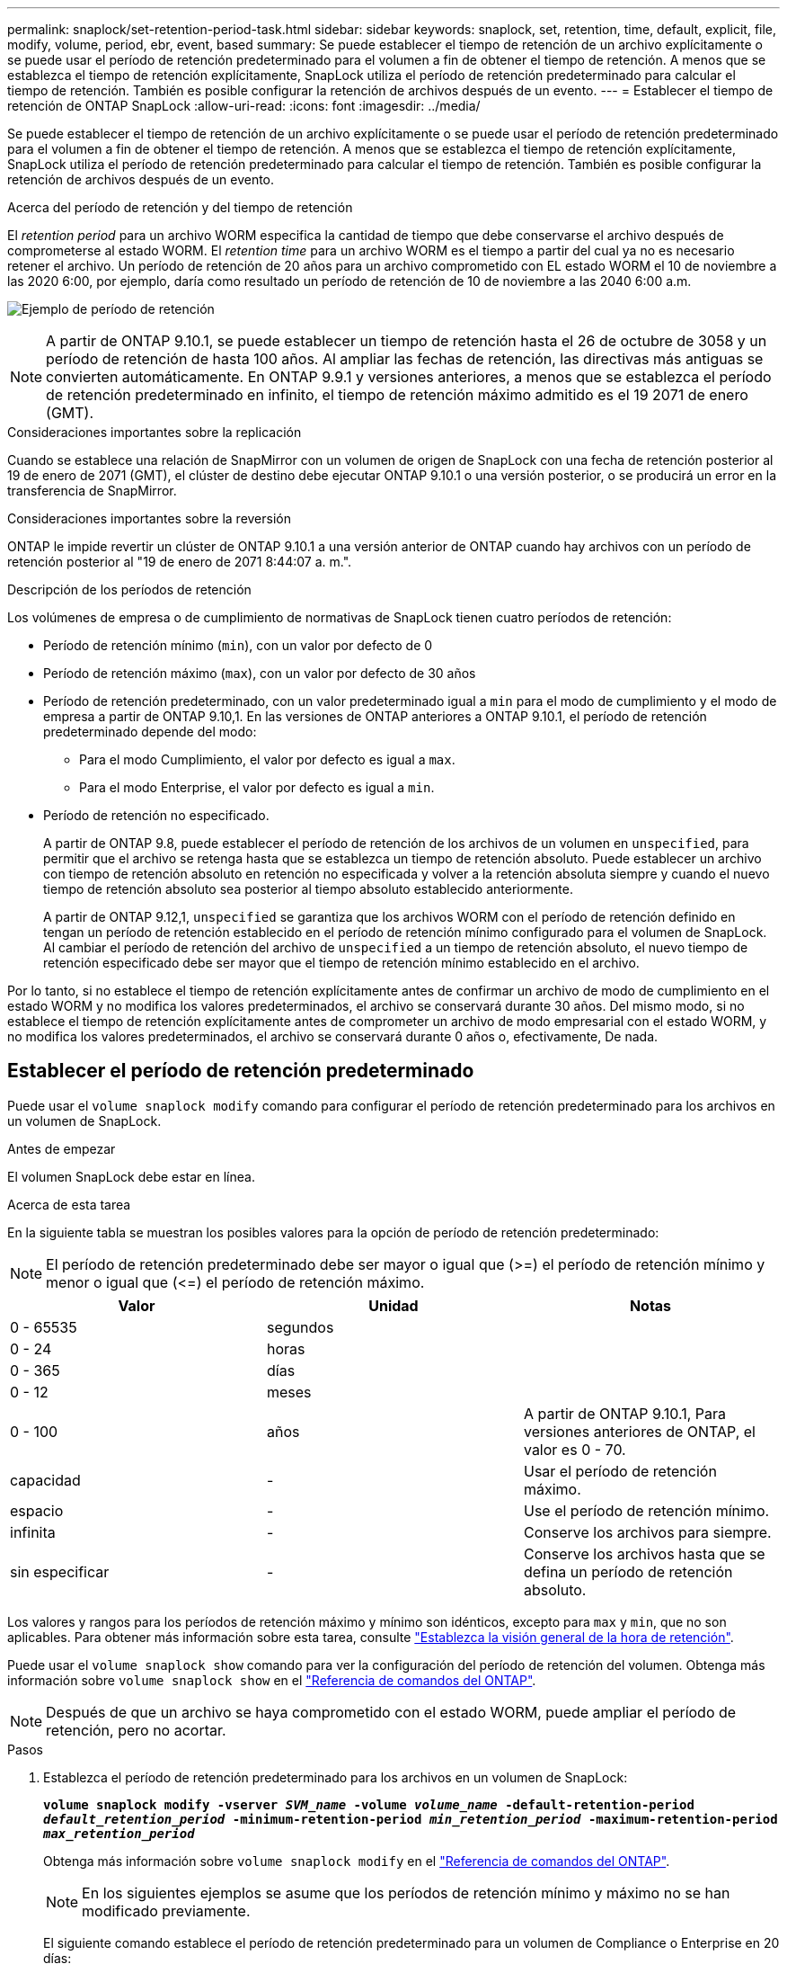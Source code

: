 ---
permalink: snaplock/set-retention-period-task.html 
sidebar: sidebar 
keywords: snaplock, set, retention, time, default, explicit, file, modify, volume, period, ebr, event, based 
summary: Se puede establecer el tiempo de retención de un archivo explícitamente o se puede usar el período de retención predeterminado para el volumen a fin de obtener el tiempo de retención. A menos que se establezca el tiempo de retención explícitamente, SnapLock utiliza el período de retención predeterminado para calcular el tiempo de retención. También es posible configurar la retención de archivos después de un evento. 
---
= Establecer el tiempo de retención de ONTAP SnapLock
:allow-uri-read: 
:icons: font
:imagesdir: ../media/


[role="lead"]
Se puede establecer el tiempo de retención de un archivo explícitamente o se puede usar el período de retención predeterminado para el volumen a fin de obtener el tiempo de retención. A menos que se establezca el tiempo de retención explícitamente, SnapLock utiliza el período de retención predeterminado para calcular el tiempo de retención. También es posible configurar la retención de archivos después de un evento.

.Acerca del período de retención y del tiempo de retención
El _retention period_ para un archivo WORM especifica la cantidad de tiempo que debe conservarse el archivo después de comprometerse al estado WORM. El _retention time_ para un archivo WORM es el tiempo a partir del cual ya no es necesario retener el archivo. Un período de retención de 20 años para un archivo comprometido con EL estado WORM el 10 de noviembre a las 2020 6:00, por ejemplo, daría como resultado un período de retención de 10 de noviembre a las 2040 6:00 a.m.

image:retention.gif["Ejemplo de período de retención"]

[NOTE]
====
A partir de ONTAP 9.10.1, se puede establecer un tiempo de retención hasta el 26 de octubre de 3058 y un período de retención de hasta 100 años. Al ampliar las fechas de retención, las directivas más antiguas se convierten automáticamente. En ONTAP 9.9.1 y versiones anteriores, a menos que se establezca el período de retención predeterminado en infinito, el tiempo de retención máximo admitido es el 19 2071 de enero (GMT).

====
.Consideraciones importantes sobre la replicación
Cuando se establece una relación de SnapMirror con un volumen de origen de SnapLock con una fecha de retención posterior al 19 de enero de 2071 (GMT), el clúster de destino debe ejecutar ONTAP 9.10.1 o una versión posterior, o se producirá un error en la transferencia de SnapMirror.

.Consideraciones importantes sobre la reversión
ONTAP le impide revertir un clúster de ONTAP 9.10.1 a una versión anterior de ONTAP cuando hay archivos con un período de retención posterior al "19 de enero de 2071 8:44:07 a. m.".

.Descripción de los períodos de retención
Los volúmenes de empresa o de cumplimiento de normativas de SnapLock tienen cuatro períodos de retención:

* Período de retención mínimo (`min`), con un valor por defecto de 0
* Período de retención máximo (`max`), con un valor por defecto de 30 años
* Período de retención predeterminado, con un valor predeterminado igual a `min` para el modo de cumplimiento y el modo de empresa a partir de ONTAP 9.10,1. En las versiones de ONTAP anteriores a ONTAP 9.10.1, el período de retención predeterminado depende del modo:
+
** Para el modo Cumplimiento, el valor por defecto es igual a `max`.
** Para el modo Enterprise, el valor por defecto es igual a `min`.


* Período de retención no especificado.
+
A partir de ONTAP 9.8, puede establecer el período de retención de los archivos de un volumen en `unspecified`, para permitir que el archivo se retenga hasta que se establezca un tiempo de retención absoluto. Puede establecer un archivo con tiempo de retención absoluto en retención no especificada y volver a la retención absoluta siempre y cuando el nuevo tiempo de retención absoluto sea posterior al tiempo absoluto establecido anteriormente.

+
A partir de ONTAP 9.12,1, `unspecified` se garantiza que los archivos WORM con el período de retención definido en tengan un período de retención establecido en el período de retención mínimo configurado para el volumen de SnapLock. Al cambiar el período de retención del archivo de `unspecified` a un tiempo de retención absoluto, el nuevo tiempo de retención especificado debe ser mayor que el tiempo de retención mínimo establecido en el archivo.



Por lo tanto, si no establece el tiempo de retención explícitamente antes de confirmar un archivo de modo de cumplimiento en el estado WORM y no modifica los valores predeterminados, el archivo se conservará durante 30 años. Del mismo modo, si no establece el tiempo de retención explícitamente antes de comprometer un archivo de modo empresarial con el estado WORM, y no modifica los valores predeterminados, el archivo se conservará durante 0 años o, efectivamente, De nada.



== Establecer el período de retención predeterminado

Puede usar el `volume snaplock modify` comando para configurar el período de retención predeterminado para los archivos en un volumen de SnapLock.

.Antes de empezar
El volumen SnapLock debe estar en línea.

.Acerca de esta tarea
En la siguiente tabla se muestran los posibles valores para la opción de período de retención predeterminado:

[NOTE]
====
El período de retención predeterminado debe ser mayor o igual que (>=) el período de retención mínimo y menor o igual que (\<=) el período de retención máximo.

====
|===
| Valor | Unidad | Notas 


 a| 
0 - 65535
 a| 
segundos
 a| 



 a| 
0 - 24
 a| 
horas
 a| 



 a| 
0 - 365
 a| 
días
 a| 



 a| 
0 - 12
 a| 
meses
 a| 



 a| 
0 - 100
 a| 
años
 a| 
A partir de ONTAP 9.10.1, Para versiones anteriores de ONTAP, el valor es 0 - 70.



 a| 
capacidad
 a| 
-
 a| 
Usar el período de retención máximo.



 a| 
espacio
 a| 
-
 a| 
Use el período de retención mínimo.



 a| 
infinita
 a| 
-
 a| 
Conserve los archivos para siempre.



 a| 
sin especificar
 a| 
-
 a| 
Conserve los archivos hasta que se defina un período de retención absoluto.

|===
Los valores y rangos para los períodos de retención máximo y mínimo son idénticos, excepto para `max` y `min`, que no son aplicables. Para obtener más información sobre esta tarea, consulte link:set-retention-period-task.html["Establezca la visión general de la hora de retención"].

Puede usar el `volume snaplock show` comando para ver la configuración del período de retención del volumen. Obtenga más información sobre `volume snaplock show` en el link:https://docs.netapp.com/us-en/ontap-cli/volume-snaplock-show.html["Referencia de comandos del ONTAP"^].

[NOTE]
====
Después de que un archivo se haya comprometido con el estado WORM, puede ampliar el período de retención, pero no acortar.

====
.Pasos
. Establezca el período de retención predeterminado para los archivos en un volumen de SnapLock:
+
`*volume snaplock modify -vserver _SVM_name_ -volume _volume_name_ -default-retention-period _default_retention_period_ -minimum-retention-period _min_retention_period_ -maximum-retention-period _max_retention_period_*`

+
Obtenga más información sobre `volume snaplock modify` en el link:https://docs.netapp.com/us-en/ontap-cli/volume-snaplock-modify.html["Referencia de comandos del ONTAP"^].

+
[NOTE]
====
En los siguientes ejemplos se asume que los períodos de retención mínimo y máximo no se han modificado previamente.

====
+
El siguiente comando establece el período de retención predeterminado para un volumen de Compliance o Enterprise en 20 días:

+
[listing]
----
cluster1::> volume snaplock modify -vserver vs1 -volume vol1 -default-retention-period 20days
----
+
El siguiente comando establece el período de retención predeterminado para un volumen de cumplimiento en 70 años:

+
[listing]
----
cluster1::> volume snaplock modify -vserver vs1 -volume vol1 -maximum-retention-period 70years
----
+
El comando siguiente establece el período de retención predeterminado para un volumen de Enterprise en 10 años:

+
[listing]
----
cluster1::> volume snaplock modify -vserver vs1 -volume vol1 -default-retention-period max -maximum-retention-period 10years
----
+
Los siguientes comandos establecen el período de retención predeterminado para un volumen de empresa en 10 días:

+
[listing]
----
cluster1::> volume snaplock modify -vserver vs1 -volume vol1 -minimum-retention-period 10days
cluster1::> volume snaplock modify -vserver vs1 -volume vol1 -default-retention-period min
----
+
El siguiente comando establece el período de retención predeterminado para un volumen de cumplimiento en infinito:

+
[listing]
----
cluster1::> volume snaplock modify -vserver vs1 -volume vol1 -default-retention-period infinite -maximum-retention-period infinite
----




== Establezca explícitamente el tiempo de retención de un archivo

Puede establecer explícitamente el tiempo de retención de un archivo modificando su última hora de acceso. Puede usar cualquier comando o programa adecuado a través de NFS o CIFS para modificar la última hora de acceso.

.Acerca de esta tarea
Después de haber comprometido un archivo con WORM, puede ampliar el tiempo de retención, pero no reducir este. El tiempo de retención se almacena en `atime` el campo del archivo.

[NOTE]
====
No puede definir explícitamente el tiempo de retención de un archivo en `infinite`. Ese valor solo está disponible cuando se utiliza el período de retención predeterminado para calcular el tiempo de retención.

====
.Pasos
. Utilice un comando o programa adecuado para modificar la última hora de acceso para el archivo cuyo tiempo de retención desee establecer.
+
En un shell UNIX, utilice el siguiente comando para establecer un tiempo de retención del 21 de noviembre de 2020 6:00 a.m. en un archivo llamado `document.txt`:

+
[listing]
----
touch -a -t 202011210600 document.txt
----
+
[NOTE]
====
Puede utilizar cualquier comando o programa adecuado para modificar la última hora de acceso en Windows.

====




== Establezca el período de retención de archivos después de un evento

A partir de ONTAP 9.3, puede definir cuánto tiempo se retiene un archivo después de que se produzca un evento mediante la función SnapLock _Event Based Retention (EBR)_.

.Antes de empezar
* Debe ser un administrador de SnapLock para realizar esta tarea.
+
link:create-compliance-administrator-account-task.html["Cree una cuenta de administrador de SnapLock"]

* Debe haber iniciado sesión en una conexión segura (SSH, Console o ZAPI).


.Acerca de esta tarea
La directiva _event retention_ define el período de retención del archivo después de que se produzca el evento. La directiva se puede aplicar a un único archivo o a todos los archivos de un directorio.

* Si un archivo no es UN archivo WORM, se comprometerá con el estado WORM para el período de retención definido en la política.
* Si un archivo es UN archivo WORM o un archivo ampliable WORM, su período de retención se extenderá por el período de retención que se define en la política.


Puede usar un volumen de modo de cumplimiento o de modo empresarial.

[NOTE]
====
Las políticas de EBR no se pueden aplicar a los archivos de una retención legal.

====
Para un uso avanzado, consulte link:https://www.netapp.com/pdf.html?item=/media/6158-tr4526pdf.pdf["Almacenamiento WORM conforme a la normativa con SnapLock de NetApp"^].

|===


| *_usar EBR para ampliar el período de retención de archivos WORM ya existentes_* 


 a| 
EBR resulta muy práctico cuando se desea ampliar el período de retención de archivos WORM ya existentes. Por ejemplo, podría ser la política de su empresa retener los registros del empleado W-4 en forma no modificada durante tres años después de que el empleado cambie una elección de retención. Otra política de la empresa podría requerir que los registros W-4 se retengan durante cinco años después de que el empleado haya terminado.

En este caso, podría crear una política EBR con un período de retención de cinco años. Una vez que el empleado ha terminado (el "'evento'"), aplicaría la política de EBR al registro W-4 del empleado, lo que provocaría que se ampliara su período de retención. Esto suele ser más sencillo que ampliar el período de retención manualmente, especialmente cuando se trata de un gran número de archivos.

|===
.Pasos
. Crear una política EBR:
+
`snaplock event-retention policy create -vserver _SVM_name_ -name _policy_name_ -retention-period _retention_period_`

+
El siguiente comando crea la política EBR `employee_exit` ON `vs1` con un período de retención de diez años:

+
[listing]
----
cluster1::>snaplock event-retention policy create -vserver vs1 -name employee_exit -retention-period 10years
----
. Aplicar una política EBR:
+
`snaplock event-retention apply -vserver _SVM_name_ -name _policy_name_ -volume _volume_name_ -path _path_name_`

+
El siguiente comando aplica la política EBR `employee_exit` `vs1` a todos los archivos del directorio `d1`:

+
[listing]
----
cluster1::>snaplock event-retention apply -vserver vs1 -name employee_exit -volume vol1 -path /d1
----


.Información relacionada
* link:https://docs.netapp.com/us-en/ontap-cli/snaplock-event-retention-policy-create.html["Crear política de retención de eventos de Snaplock"^]
* link:https://docs.netapp.com/us-en/ontap-cli/snaplock-event-retention-apply.html["Se aplica retención de eventos de Snaplock"^]

